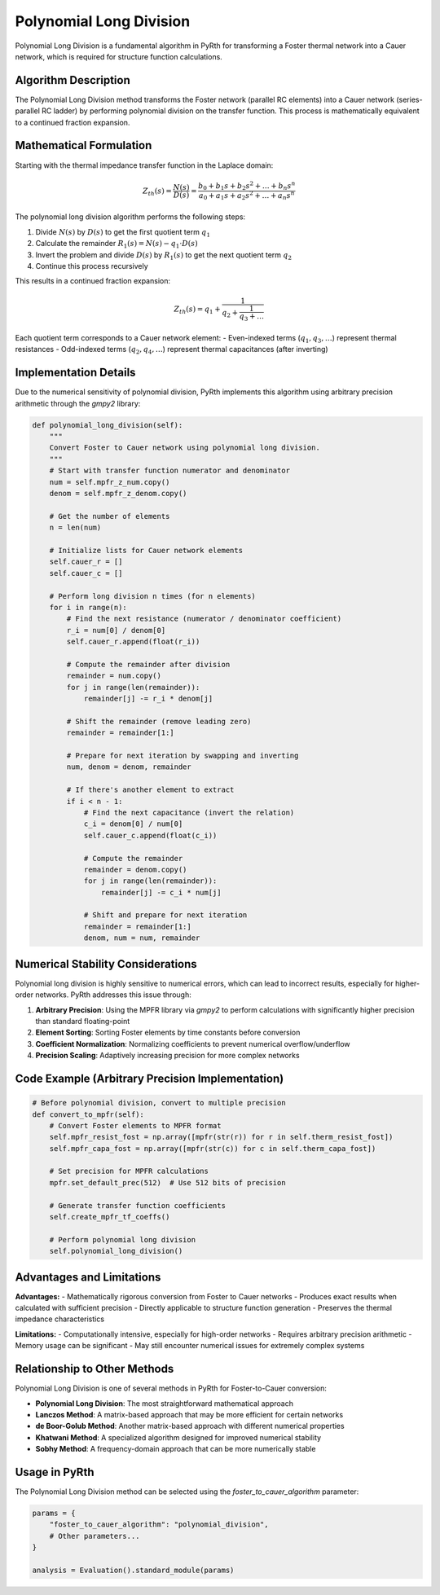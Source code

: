 Polynomial Long Division
=========================

Polynomial Long Division is a fundamental algorithm in PyRth for transforming a Foster thermal network into a Cauer network, which is required for structure function calculations.

Algorithm Description
-----------------------

The Polynomial Long Division method transforms the Foster network (parallel RC elements) into a Cauer network (series-parallel RC ladder) by performing polynomial division on the transfer function. This process is mathematically equivalent to a continued fraction expansion.

Mathematical Formulation
--------------------------

Starting with the thermal impedance transfer function in the Laplace domain:

.. math::

    Z_{th}(s) = \frac{N(s)}{D(s)} = \frac{b_0 + b_1 s + b_2 s^2 + \ldots + b_n s^n}{a_0 + a_1 s + a_2 s^2 + \ldots + a_n s^n}

The polynomial long division algorithm performs the following steps:

1. Divide :math:`N(s)` by :math:`D(s)` to get the first quotient term :math:`q_1`
2. Calculate the remainder :math:`R_1(s) = N(s) - q_1 \cdot D(s)`
3. Invert the problem and divide :math:`D(s)` by :math:`R_1(s)` to get the next quotient term :math:`q_2`
4. Continue this process recursively

This results in a continued fraction expansion:

.. math::

    Z_{th}(s) = q_1 + \frac{1}{q_2 + \frac{1}{q_3 + \ldots}}

Each quotient term corresponds to a Cauer network element:
- Even-indexed terms (:math:`q_1, q_3, \ldots`) represent thermal resistances
- Odd-indexed terms (:math:`q_2, q_4, \ldots`) represent thermal capacitances (after inverting)

Implementation Details
-------------------------

Due to the numerical sensitivity of polynomial division, PyRth implements this algorithm using arbitrary precision arithmetic through the `gmpy2` library:

.. code-block:: python

    def polynomial_long_division(self):
        """
        Convert Foster to Cauer network using polynomial long division.
        """
        # Start with transfer function numerator and denominator
        num = self.mpfr_z_num.copy()
        denom = self.mpfr_z_denom.copy()
        
        # Get the number of elements
        n = len(num)
        
        # Initialize lists for Cauer network elements
        self.cauer_r = []
        self.cauer_c = []
        
        # Perform long division n times (for n elements)
        for i in range(n):
            # Find the next resistance (numerator / denominator coefficient)
            r_i = num[0] / denom[0]
            self.cauer_r.append(float(r_i))
            
            # Compute the remainder after division
            remainder = num.copy()
            for j in range(len(remainder)):
                remainder[j] -= r_i * denom[j]
            
            # Shift the remainder (remove leading zero)
            remainder = remainder[1:]
            
            # Prepare for next iteration by swapping and inverting
            num, denom = denom, remainder
            
            # If there's another element to extract
            if i < n - 1:
                # Find the next capacitance (invert the relation)
                c_i = denom[0] / num[0]
                self.cauer_c.append(float(c_i))
                
                # Compute the remainder
                remainder = denom.copy()
                for j in range(len(remainder)):
                    remainder[j] -= c_i * num[j]
                
                # Shift and prepare for next iteration
                remainder = remainder[1:]
                denom, num = num, remainder

Numerical Stability Considerations
-----------------------------------------

Polynomial long division is highly sensitive to numerical errors, which can lead to incorrect results, especially for higher-order networks. PyRth addresses this issue through:

1. **Arbitrary Precision**: Using the MPFR library via `gmpy2` to perform calculations with significantly higher precision than standard floating-point
2. **Element Sorting**: Sorting Foster elements by time constants before conversion
3. **Coefficient Normalization**: Normalizing coefficients to prevent numerical overflow/underflow
4. **Precision Scaling**: Adaptively increasing precision for more complex networks

Code Example (Arbitrary Precision Implementation)
-------------------------------------------------------

.. code-block:: python

    # Before polynomial division, convert to multiple precision
    def convert_to_mpfr(self):
        # Convert Foster elements to MPFR format
        self.mpfr_resist_fost = np.array([mpfr(str(r)) for r in self.therm_resist_fost])
        self.mpfr_capa_fost = np.array([mpfr(str(c)) for c in self.therm_capa_fost])
        
        # Set precision for MPFR calculations
        mpfr.set_default_prec(512)  # Use 512 bits of precision
        
        # Generate transfer function coefficients
        self.create_mpfr_tf_coeffs()
        
        # Perform polynomial long division
        self.polynomial_long_division()

Advantages and Limitations
------------------------------

**Advantages:**
- Mathematically rigorous conversion from Foster to Cauer networks
- Produces exact results when calculated with sufficient precision
- Directly applicable to structure function generation
- Preserves the thermal impedance characteristics

**Limitations:**
- Computationally intensive, especially for high-order networks
- Requires arbitrary precision arithmetic
- Memory usage can be significant
- May still encounter numerical issues for extremely complex systems

Relationship to Other Methods
---------------------------------

Polynomial Long Division is one of several methods in PyRth for Foster-to-Cauer conversion:

- **Polynomial Long Division**: The most straightforward mathematical approach
- **Lanczos Method**: A matrix-based approach that may be more efficient for certain networks
- **de Boor-Golub Method**: Another matrix-based approach with different numerical properties
- **Khatwani Method**: A specialized algorithm designed for improved numerical stability
- **Sobhy Method**: A frequency-domain approach that can be more numerically stable

Usage in PyRth
--------------------

The Polynomial Long Division method can be selected using the `foster_to_cauer_algorithm` parameter:

.. code-block:: python

    params = {
        "foster_to_cauer_algorithm": "polynomial_division",
        # Other parameters...
    }
    
    analysis = Evaluation().standard_module(params)